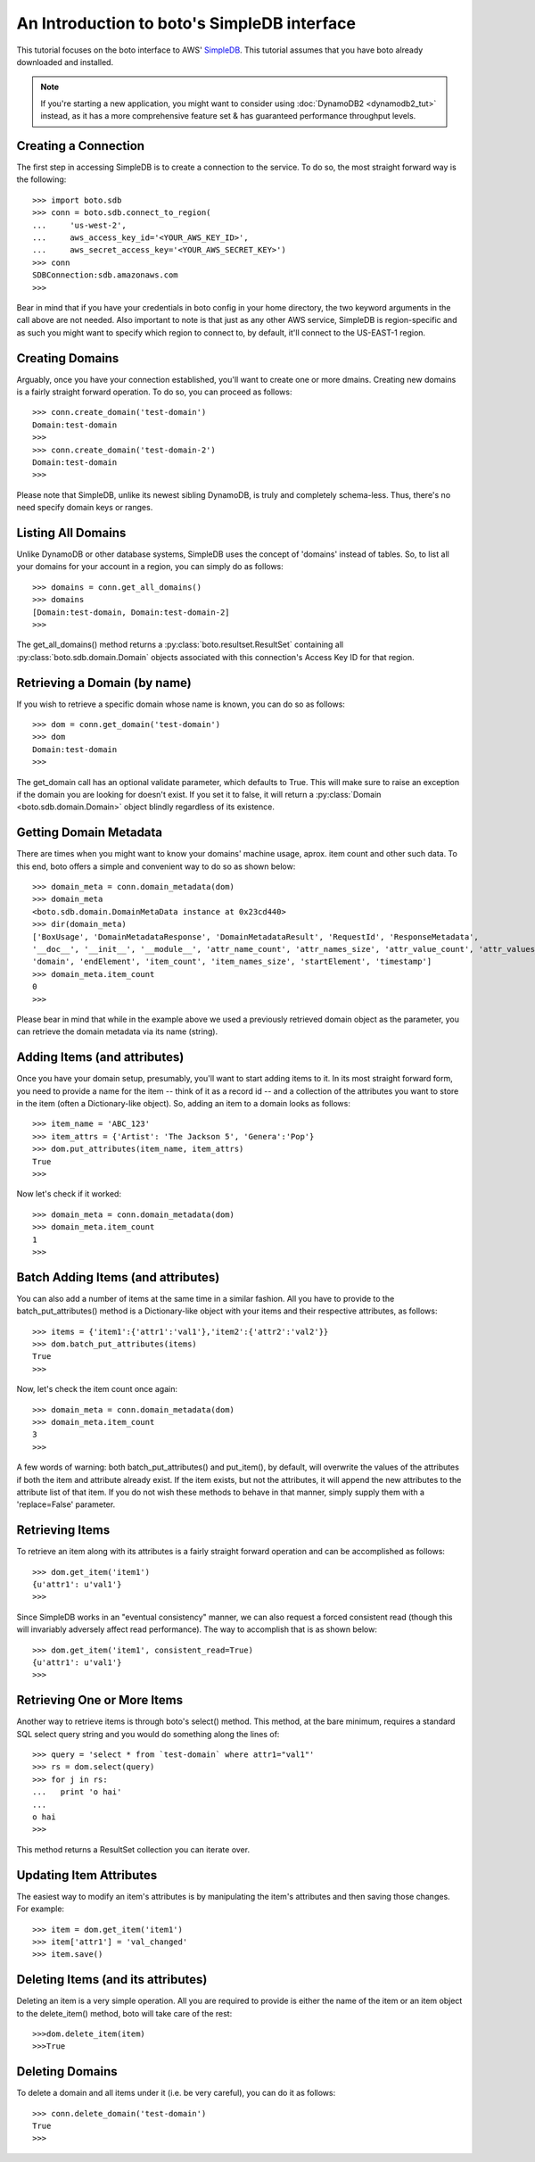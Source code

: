 .. simpledb_tut:

============================================
An Introduction to boto's SimpleDB interface
============================================

This tutorial focuses on the boto interface to AWS' SimpleDB_. This tutorial
assumes that you have boto already downloaded and installed.

.. _SimpleDB: http://aws.amazon.com/simpledb/

.. note::

    If you're starting a new application, you might want to consider using
    :doc:`DynamoDB2 <dynamodb2_tut>` instead, as it has a more comprehensive
    feature set & has guaranteed performance throughput levels.

Creating a Connection
---------------------
The first step in accessing SimpleDB is to create a connection to the service.
To do so, the most straight forward way is the following::

    >>> import boto.sdb
    >>> conn = boto.sdb.connect_to_region(
    ...     'us-west-2',
    ...     aws_access_key_id='<YOUR_AWS_KEY_ID>',
    ...     aws_secret_access_key='<YOUR_AWS_SECRET_KEY>')
    >>> conn
    SDBConnection:sdb.amazonaws.com
    >>>

Bear in mind that if you have your credentials in boto config in your home
directory, the two keyword arguments in the call above are not needed. Also
important to note is that just as any other AWS service, SimpleDB is
region-specific and as such you might want to specify which region to connect
to, by default, it'll connect to the US-EAST-1 region.

Creating Domains
----------------
Arguably, once you have your connection established, you'll want to create one or more dmains.
Creating new domains is a fairly straight forward operation. To do so, you can proceed as follows::

    >>> conn.create_domain('test-domain')
    Domain:test-domain
    >>>
    >>> conn.create_domain('test-domain-2')
    Domain:test-domain
    >>>

Please note that SimpleDB, unlike its newest sibling DynamoDB, is truly and completely schema-less.
Thus, there's no need specify domain keys or ranges.

Listing All Domains
-------------------
Unlike DynamoDB or other database systems, SimpleDB uses the concept of 'domains' instead of tables.
So, to list all your domains for your account in a region, you can simply do as follows::

    >>> domains = conn.get_all_domains()
    >>> domains
    [Domain:test-domain, Domain:test-domain-2]
    >>>

The get_all_domains() method returns a :py:class:`boto.resultset.ResultSet` containing
all :py:class:`boto.sdb.domain.Domain` objects associated with
this connection's Access Key ID for that region.

Retrieving a Domain (by name)
-----------------------------
If you wish to retrieve a specific domain whose name is known, you can do so as follows::

    >>> dom = conn.get_domain('test-domain')
    >>> dom
    Domain:test-domain
    >>>

The get_domain call has an optional validate parameter, which defaults to True. This will make sure to raise
an exception if the domain you are looking for doesn't exist. If you set it to false, it will return a
:py:class:`Domain <boto.sdb.domain.Domain>` object blindly regardless of its existence.

Getting Domain Metadata
------------------------
There are times when you might want to know your domains' machine usage, aprox. item count and other such data.
To this end, boto offers a simple and convenient way to do so as shown below::

    >>> domain_meta = conn.domain_metadata(dom)
    >>> domain_meta
    <boto.sdb.domain.DomainMetaData instance at 0x23cd440>
    >>> dir(domain_meta)
    ['BoxUsage', 'DomainMetadataResponse', 'DomainMetadataResult', 'RequestId', 'ResponseMetadata',
    '__doc__', '__init__', '__module__', 'attr_name_count', 'attr_names_size', 'attr_value_count', 'attr_values_size',
    'domain', 'endElement', 'item_count', 'item_names_size', 'startElement', 'timestamp']
    >>> domain_meta.item_count
    0
    >>>

Please bear in mind that while in the example above we used a previously retrieved domain object as the parameter, you
can retrieve the domain metadata via its name (string).

Adding Items (and attributes)
-----------------------------
Once you have your domain setup, presumably, you'll want to start adding items to it.
In its most straight forward form, you need to provide a name for the item -- think of it
as a record id -- and a collection of the attributes you want to store in the item (often a Dictionary-like object).
So, adding an item to a domain looks as follows::

    >>> item_name = 'ABC_123'
    >>> item_attrs = {'Artist': 'The Jackson 5', 'Genera':'Pop'}
    >>> dom.put_attributes(item_name, item_attrs)
    True
    >>>

Now let's check if it worked::

    >>> domain_meta = conn.domain_metadata(dom)
    >>> domain_meta.item_count
    1
    >>>


Batch Adding Items (and attributes)
-----------------------------------
You can also add a number of items at the same time in a similar fashion. All you have to provide to the batch_put_attributes() method
is a Dictionary-like object with your items and their respective attributes, as follows::

    >>> items = {'item1':{'attr1':'val1'},'item2':{'attr2':'val2'}}
    >>> dom.batch_put_attributes(items)
    True
    >>>

Now, let's check the item count once again::

    >>> domain_meta = conn.domain_metadata(dom)
    >>> domain_meta.item_count
    3
    >>>

A few words of warning: both batch_put_attributes() and put_item(), by default, will overwrite the values of the attributes if both
the item and attribute already exist. If the item exists, but not the attributes, it will append the new attributes to the
attribute list of that item. If you do not wish these methods to behave in that manner, simply supply them with a 'replace=False'
parameter.


Retrieving Items
-----------------
To retrieve an item along with its attributes is a fairly straight forward operation and can be accomplished as follows::

    >>> dom.get_item('item1')
    {u'attr1': u'val1'}
    >>>

Since SimpleDB works in an "eventual consistency" manner, we can also request a forced consistent read (though this will
invariably adversely affect read performance). The way to accomplish that is as shown below::

    >>> dom.get_item('item1', consistent_read=True)
    {u'attr1': u'val1'}
    >>>

Retrieving One or More Items
----------------------------
Another way to retrieve items is through boto's select() method. This method, at the bare minimum, requires a standard SQL select query string
and you would do something along the lines of::

    >>> query = 'select * from `test-domain` where attr1="val1"'
    >>> rs = dom.select(query)
    >>> for j in rs:
    ...   print 'o hai'
    ...
    o hai
    >>>

This method returns a ResultSet collection you can iterate over.

Updating Item Attributes
------------------------
The easiest way to modify an item's attributes is by manipulating the item's attributes and then saving those changes. For example::

    >>> item = dom.get_item('item1')
    >>> item['attr1'] = 'val_changed'
    >>> item.save()


Deleting Items (and its attributes)
-----------------------------------
Deleting an item is a very simple operation. All you are required to provide is either the name of the item or an item object to the
delete_item() method, boto will take care of the rest::

    >>>dom.delete_item(item)
    >>>True



Deleting Domains
-----------------------------------
To delete a domain and all items under it (i.e. be very careful), you can do it as follows::

    >>> conn.delete_domain('test-domain')
    True
    >>>
